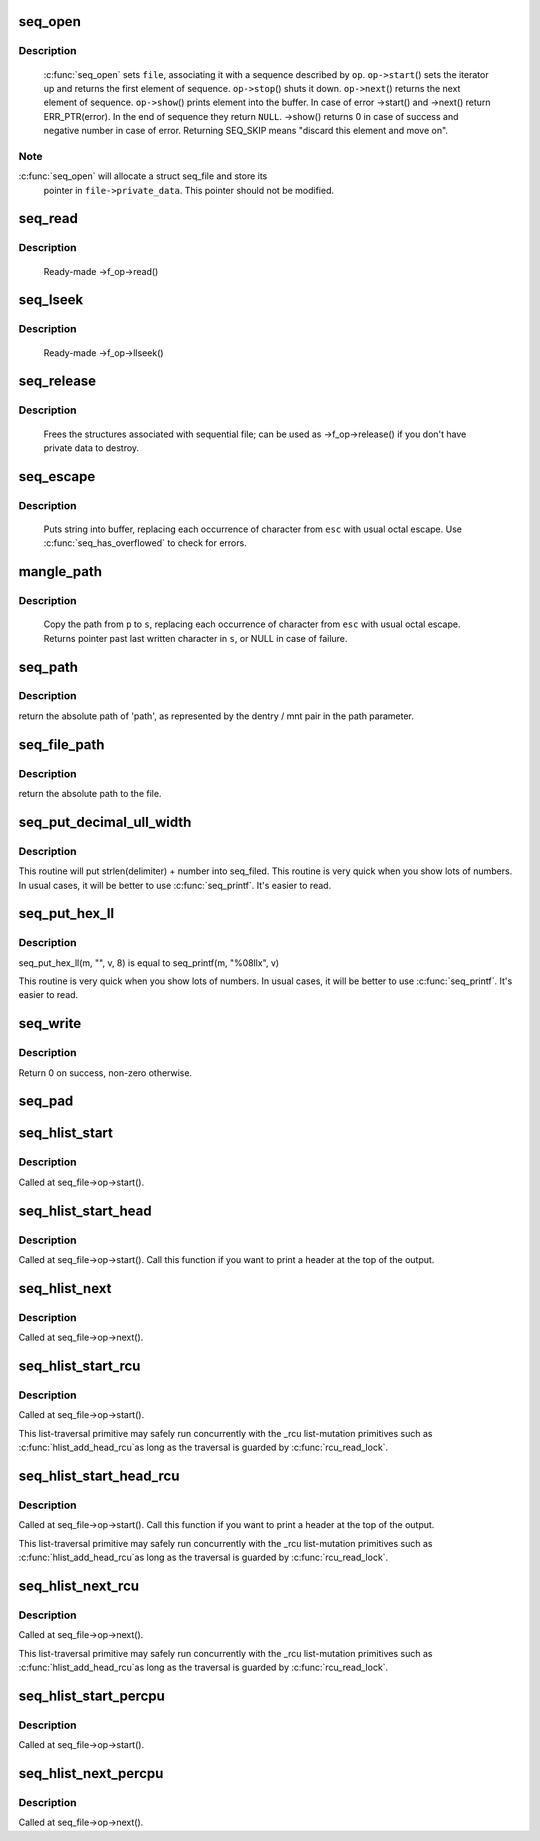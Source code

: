 .. -*- coding: utf-8; mode: rst -*-
.. src-file: fs/seq_file.c

.. _`seq_open`:

seq_open
========

.. c:function:: int seq_open(struct file *file, const struct seq_operations *op)

    initialize sequential file

    :param file:
        file we initialize
    :type file: struct file \*

    :param op:
        method table describing the sequence
    :type op: const struct seq_operations \*

.. _`seq_open.description`:

Description
-----------

     \ :c:func:`seq_open`\  sets \ ``file``\ , associating it with a sequence described
     by \ ``op``\ .  \ ``op->start``\ () sets the iterator up and returns the first
     element of sequence. \ ``op->stop``\ () shuts it down.  \ ``op->next``\ ()
     returns the next element of sequence.  \ ``op->show``\ () prints element
     into the buffer.  In case of error ->start() and ->next() return
     ERR_PTR(error).  In the end of sequence they return \ ``NULL``\ . ->show()
     returns 0 in case of success and negative number in case of error.
     Returning SEQ_SKIP means "discard this element and move on".

.. _`seq_open.note`:

Note
----

\ :c:func:`seq_open`\  will allocate a struct seq_file and store its
     pointer in \ ``file->private_data``\ . This pointer should not be modified.

.. _`seq_read`:

seq_read
========

.. c:function:: ssize_t seq_read(struct file *file, char __user *buf, size_t size, loff_t *ppos)

    ->read() method for sequential files.

    :param file:
        the file to read from
    :type file: struct file \*

    :param buf:
        the buffer to read to
    :type buf: char __user \*

    :param size:
        the maximum number of bytes to read
    :type size: size_t

    :param ppos:
        the current position in the file
    :type ppos: loff_t \*

.. _`seq_read.description`:

Description
-----------

     Ready-made ->f_op->read()

.. _`seq_lseek`:

seq_lseek
=========

.. c:function:: loff_t seq_lseek(struct file *file, loff_t offset, int whence)

    ->llseek() method for sequential files.

    :param file:
        the file in question
    :type file: struct file \*

    :param offset:
        new position
    :type offset: loff_t

    :param whence:
        0 for absolute, 1 for relative position
    :type whence: int

.. _`seq_lseek.description`:

Description
-----------

     Ready-made ->f_op->llseek()

.. _`seq_release`:

seq_release
===========

.. c:function:: int seq_release(struct inode *inode, struct file *file)

    free the structures associated with sequential file.

    :param inode:
        its inode
    :type inode: struct inode \*

    :param file:
        file in question
    :type file: struct file \*

.. _`seq_release.description`:

Description
-----------

     Frees the structures associated with sequential file; can be used
     as ->f_op->release() if you don't have private data to destroy.

.. _`seq_escape`:

seq_escape
==========

.. c:function:: void seq_escape(struct seq_file *m, const char *s, const char *esc)

    print string into buffer, escaping some characters

    :param m:
        target buffer
    :type m: struct seq_file \*

    :param s:
        string
    :type s: const char \*

    :param esc:
        set of characters that need escaping
    :type esc: const char \*

.. _`seq_escape.description`:

Description
-----------

     Puts string into buffer, replacing each occurrence of character from
     \ ``esc``\  with usual octal escape.
     Use \ :c:func:`seq_has_overflowed`\  to check for errors.

.. _`mangle_path`:

mangle_path
===========

.. c:function:: char *mangle_path(char *s, const char *p, const char *esc)

    mangle and copy path to buffer beginning

    :param s:
        buffer start
    :type s: char \*

    :param p:
        beginning of path in above buffer
    :type p: const char \*

    :param esc:
        set of characters that need escaping
    :type esc: const char \*

.. _`mangle_path.description`:

Description
-----------

     Copy the path from \ ``p``\  to \ ``s``\ , replacing each occurrence of character from
     \ ``esc``\  with usual octal escape.
     Returns pointer past last written character in \ ``s``\ , or NULL in case of
     failure.

.. _`seq_path`:

seq_path
========

.. c:function:: int seq_path(struct seq_file *m, const struct path *path, const char *esc)

    seq_file interface to print a pathname

    :param m:
        the seq_file handle
    :type m: struct seq_file \*

    :param path:
        the struct path to print
    :type path: const struct path \*

    :param esc:
        set of characters to escape in the output
    :type esc: const char \*

.. _`seq_path.description`:

Description
-----------

return the absolute path of 'path', as represented by the
dentry / mnt pair in the path parameter.

.. _`seq_file_path`:

seq_file_path
=============

.. c:function:: int seq_file_path(struct seq_file *m, struct file *file, const char *esc)

    seq_file interface to print a pathname of a file

    :param m:
        the seq_file handle
    :type m: struct seq_file \*

    :param file:
        the struct file to print
    :type file: struct file \*

    :param esc:
        set of characters to escape in the output
    :type esc: const char \*

.. _`seq_file_path.description`:

Description
-----------

return the absolute path to the file.

.. _`seq_put_decimal_ull_width`:

seq_put_decimal_ull_width
=========================

.. c:function:: void seq_put_decimal_ull_width(struct seq_file *m, const char *delimiter, unsigned long long num, unsigned int width)

    only 'unsigned long long' is supported.

    :param m:
        seq_file identifying the buffer to which data should be written
    :type m: struct seq_file \*

    :param delimiter:
        a string which is printed before the number
    :type delimiter: const char \*

    :param num:
        the number
    :type num: unsigned long long

    :param width:
        a minimum field width
    :type width: unsigned int

.. _`seq_put_decimal_ull_width.description`:

Description
-----------

This routine will put strlen(delimiter) + number into seq_filed.
This routine is very quick when you show lots of numbers.
In usual cases, it will be better to use \ :c:func:`seq_printf`\ . It's easier to read.

.. _`seq_put_hex_ll`:

seq_put_hex_ll
==============

.. c:function:: void seq_put_hex_ll(struct seq_file *m, const char *delimiter, unsigned long long v, unsigned int width)

    put a number in hexadecimal notation

    :param m:
        seq_file identifying the buffer to which data should be written
    :type m: struct seq_file \*

    :param delimiter:
        a string which is printed before the number
    :type delimiter: const char \*

    :param v:
        the number
    :type v: unsigned long long

    :param width:
        a minimum field width
    :type width: unsigned int

.. _`seq_put_hex_ll.description`:

Description
-----------

seq_put_hex_ll(m, "", v, 8) is equal to seq_printf(m, "%08llx", v)

This routine is very quick when you show lots of numbers.
In usual cases, it will be better to use \ :c:func:`seq_printf`\ . It's easier to read.

.. _`seq_write`:

seq_write
=========

.. c:function:: int seq_write(struct seq_file *seq, const void *data, size_t len)

    write arbitrary data to buffer

    :param seq:
        seq_file identifying the buffer to which data should be written
    :type seq: struct seq_file \*

    :param data:
        data address
    :type data: const void \*

    :param len:
        number of bytes
    :type len: size_t

.. _`seq_write.description`:

Description
-----------

Return 0 on success, non-zero otherwise.

.. _`seq_pad`:

seq_pad
=======

.. c:function:: void seq_pad(struct seq_file *m, char c)

    write padding spaces to buffer

    :param m:
        seq_file identifying the buffer to which data should be written
    :type m: struct seq_file \*

    :param c:
        the byte to append after padding if non-zero
    :type c: char

.. _`seq_hlist_start`:

seq_hlist_start
===============

.. c:function:: struct hlist_node *seq_hlist_start(struct hlist_head *head, loff_t pos)

    start an iteration of a hlist

    :param head:
        the head of the hlist
    :type head: struct hlist_head \*

    :param pos:
        the start position of the sequence
    :type pos: loff_t

.. _`seq_hlist_start.description`:

Description
-----------

Called at seq_file->op->start().

.. _`seq_hlist_start_head`:

seq_hlist_start_head
====================

.. c:function:: struct hlist_node *seq_hlist_start_head(struct hlist_head *head, loff_t pos)

    start an iteration of a hlist

    :param head:
        the head of the hlist
    :type head: struct hlist_head \*

    :param pos:
        the start position of the sequence
    :type pos: loff_t

.. _`seq_hlist_start_head.description`:

Description
-----------

Called at seq_file->op->start(). Call this function if you want to
print a header at the top of the output.

.. _`seq_hlist_next`:

seq_hlist_next
==============

.. c:function:: struct hlist_node *seq_hlist_next(void *v, struct hlist_head *head, loff_t *ppos)

    move to the next position of the hlist

    :param v:
        the current iterator
    :type v: void \*

    :param head:
        the head of the hlist
    :type head: struct hlist_head \*

    :param ppos:
        the current position
    :type ppos: loff_t \*

.. _`seq_hlist_next.description`:

Description
-----------

Called at seq_file->op->next().

.. _`seq_hlist_start_rcu`:

seq_hlist_start_rcu
===================

.. c:function:: struct hlist_node *seq_hlist_start_rcu(struct hlist_head *head, loff_t pos)

    start an iteration of a hlist protected by RCU

    :param head:
        the head of the hlist
    :type head: struct hlist_head \*

    :param pos:
        the start position of the sequence
    :type pos: loff_t

.. _`seq_hlist_start_rcu.description`:

Description
-----------

Called at seq_file->op->start().

This list-traversal primitive may safely run concurrently with
the _rcu list-mutation primitives such as \ :c:func:`hlist_add_head_rcu`\ 
as long as the traversal is guarded by \ :c:func:`rcu_read_lock`\ .

.. _`seq_hlist_start_head_rcu`:

seq_hlist_start_head_rcu
========================

.. c:function:: struct hlist_node *seq_hlist_start_head_rcu(struct hlist_head *head, loff_t pos)

    start an iteration of a hlist protected by RCU

    :param head:
        the head of the hlist
    :type head: struct hlist_head \*

    :param pos:
        the start position of the sequence
    :type pos: loff_t

.. _`seq_hlist_start_head_rcu.description`:

Description
-----------

Called at seq_file->op->start(). Call this function if you want to
print a header at the top of the output.

This list-traversal primitive may safely run concurrently with
the _rcu list-mutation primitives such as \ :c:func:`hlist_add_head_rcu`\ 
as long as the traversal is guarded by \ :c:func:`rcu_read_lock`\ .

.. _`seq_hlist_next_rcu`:

seq_hlist_next_rcu
==================

.. c:function:: struct hlist_node *seq_hlist_next_rcu(void *v, struct hlist_head *head, loff_t *ppos)

    move to the next position of the hlist protected by RCU

    :param v:
        the current iterator
    :type v: void \*

    :param head:
        the head of the hlist
    :type head: struct hlist_head \*

    :param ppos:
        the current position
    :type ppos: loff_t \*

.. _`seq_hlist_next_rcu.description`:

Description
-----------

Called at seq_file->op->next().

This list-traversal primitive may safely run concurrently with
the _rcu list-mutation primitives such as \ :c:func:`hlist_add_head_rcu`\ 
as long as the traversal is guarded by \ :c:func:`rcu_read_lock`\ .

.. _`seq_hlist_start_percpu`:

seq_hlist_start_percpu
======================

.. c:function:: struct hlist_node *seq_hlist_start_percpu(struct hlist_head __percpu *head, int *cpu, loff_t pos)

    start an iteration of a percpu hlist array

    :param head:
        pointer to percpu array of struct hlist_heads
    :type head: struct hlist_head __percpu \*

    :param cpu:
        pointer to cpu "cursor"
    :type cpu: int \*

    :param pos:
        start position of sequence
    :type pos: loff_t

.. _`seq_hlist_start_percpu.description`:

Description
-----------

Called at seq_file->op->start().

.. _`seq_hlist_next_percpu`:

seq_hlist_next_percpu
=====================

.. c:function:: struct hlist_node *seq_hlist_next_percpu(void *v, struct hlist_head __percpu *head, int *cpu, loff_t *pos)

    move to the next position of the percpu hlist array

    :param v:
        pointer to current hlist_node
    :type v: void \*

    :param head:
        pointer to percpu array of struct hlist_heads
    :type head: struct hlist_head __percpu \*

    :param cpu:
        pointer to cpu "cursor"
    :type cpu: int \*

    :param pos:
        start position of sequence
    :type pos: loff_t \*

.. _`seq_hlist_next_percpu.description`:

Description
-----------

Called at seq_file->op->next().

.. This file was automatic generated / don't edit.

